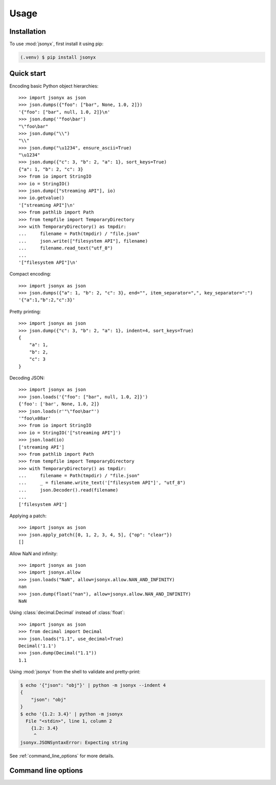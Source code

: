 Usage
=====

.. _installation:

Installation
------------

To use :mod:`jsonyx`, first install it using pip:

.. code-block:: console

    (.venv) $ pip install jsonyx

Quick start
-----------

Encoding basic Python object hierarchies::

    >>> import jsonyx as json
    >>> json.dumps({"foo": ["bar", None, 1.0, 2]})
    '{"foo": ["bar", null, 1.0, 2]}\n'
    >>> json.dump('"foo\bar')
    "\"foo\bar"
    >>> json.dump("\\")
    "\\"
    >>> json.dump("\u1234", ensure_ascii=True)
    "\u1234"
    >>> json.dump({"c": 3, "b": 2, "a": 1}, sort_keys=True)
    {"a": 1, "b": 2, "c": 3}
    >>> from io import StringIO
    >>> io = StringIO()
    >>> json.dump(["streaming API"], io)
    >>> io.getvalue()
    '["streaming API"]\n'
    >>> from pathlib import Path
    >>> from tempfile import TemporaryDirectory
    >>> with TemporaryDirectory() as tmpdir:
    ...     filename = Path(tmpdir) / "file.json"
    ...     json.write(["filesystem API"], filename)
    ...     filename.read_text("utf_8")
    ...
    '["filesystem API"]\n'

Compact encoding::

    >>> import jsonyx as json
    >>> json.dumps({"a": 1, "b": 2, "c": 3}, end="", item_separator=",", key_separator=":")
    '{"a":1,"b":2,"c":3}'

Pretty printing::

    >>> import jsonyx as json
    >>> json.dump({"c": 3, "b": 2, "a": 1}, indent=4, sort_keys=True)
    {
        "a": 1,
        "b": 2,
        "c": 3
    }

Decoding JSON::

    >>> import jsonyx as json
    >>> json.loads('{"foo": ["bar", null, 1.0, 2]}')
    {'foo': ['bar', None, 1.0, 2]}
    >>> json.loads(r'"\"foo\bar"')
    '"foo\x08ar'
    >>> from io import StringIO
    >>> io = StringIO('["streaming API"]')
    >>> json.load(io)
    ['streaming API']
    >>> from pathlib import Path
    >>> from tempfile import TemporaryDirectory
    >>> with TemporaryDirectory() as tmpdir:
    ...     filename = Path(tmpdir) / "file.json"
    ...     _ = filename.write_text('["filesystem API"]', "utf_8")
    ...     json.Decoder().read(filename)
    ...
    ['filesystem API']

Applying a patch::

    >>> import jsonyx as json
    >>> json.apply_patch([0, 1, 2, 3, 4, 5], {"op": "clear"})
    []

Allow NaN and infinity::

    >>> import jsonyx as json
    >>> import jsonyx.allow
    >>> json.loads("NaN", allow=jsonyx.allow.NAN_AND_INFINITY)
    nan
    >>> json.dump(float("nan"), allow=jsonyx.allow.NAN_AND_INFINITY)
    NaN

Using :class:`decimal.Decimal` instead of :class:`float`::

    >>> import jsonyx as json
    >>> from decimal import Decimal
    >>> json.loads("1.1", use_decimal=True)
    Decimal('1.1')
    >>> json.dump(Decimal("1.1"))
    1.1

Using :mod:`jsonyx` from the shell to validate and pretty-print:

.. code-block:: shell-session

    $ echo '{"json": "obj"}' | python -m jsonyx --indent 4
    {
        "json": "obj"
    }
    $ echo '{1.2: 3.4}' | python -m jsonyx
      File "<stdin>", line 1, column 2
        {1.2: 3.4}
         ^
    jsonyx.JSONSyntaxError: Expecting string

See :ref:`command_line_options` for more details.

.. _command_line_options:

Command line options
--------------------

.. option:: input_filename

    The path to the input JSON file, or "-" for standard input. If not
    specified, read from :data:`sys.stdin`.

    .. code-block:: shell-session

        $ python -m jsonyx mp_films.json --indent 4
        [
            {
                "title": "And Now for Something Completely Different",
                "year": 1971
            },
            {
                "title": "Monty Python and the Holy Grail",
                "year": 1975
            }
        ]

.. option:: output_filename

    The path to the output JSON file, or "-" for standard output. If not
    specified, write to :data:`sys.stdout`.

    .. versionadded:: 1.2

.. option:: patch_filename

    The path to the JSON patch file.

    .. versionadded:: 2.0

.. option:: -h, --help

    Show the help message and exit.

.. option:: -a, --ensure-ascii

    Escape non-ascii characters.

.. option:: -c, --compact

    Don't add unnecessary whitespace after "," and ":".

.. option:: -C, --no-commas

    Separate items by whitespace instead of commas.

.. option:: -d, --use-decimal

    Use decimal instead of float.

.. option:: -i SPACES, --indent SPACES

    Indent using spaces.

.. option:: -s, --sort-keys

    Sort the keys of objects.

.. option:: -S, --nonstrict

    Allow all JSON deviations.

.. option:: -t, --trailing-comma

    Add a trailing comma if indented.

.. option:: -T, --indent-tab

    Indent using tabs.

